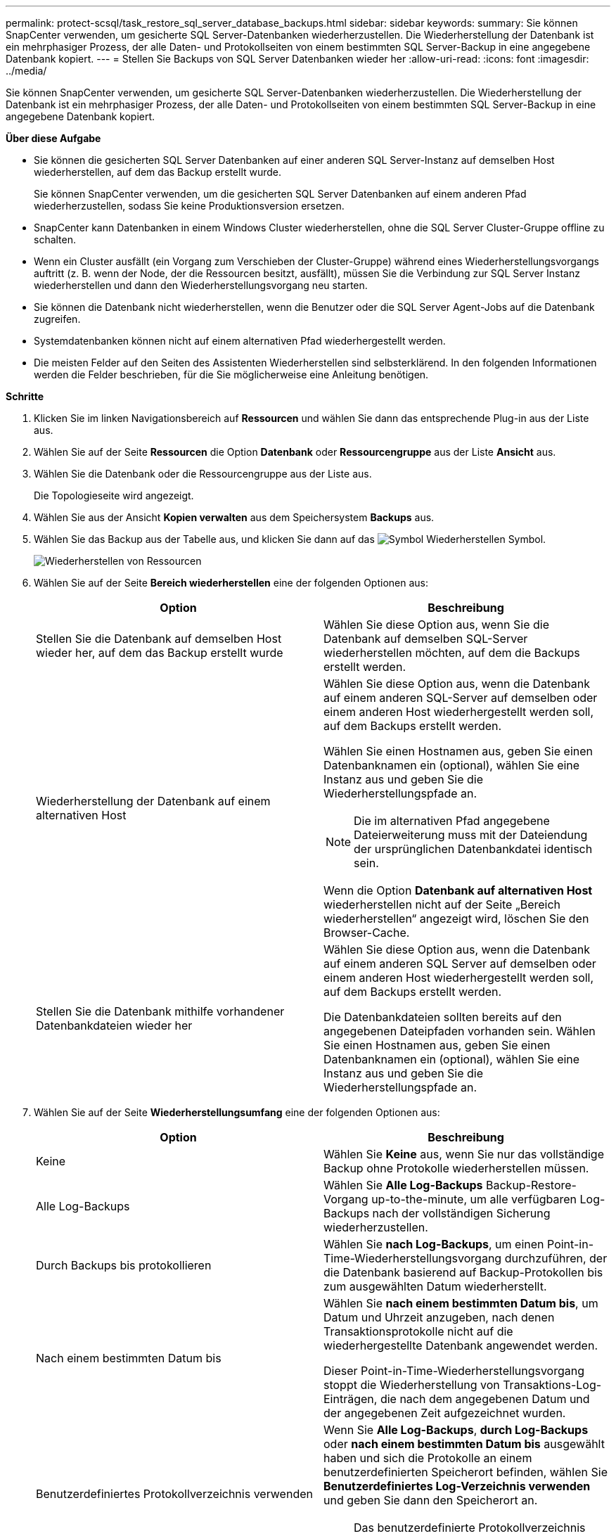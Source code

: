 ---
permalink: protect-scsql/task_restore_sql_server_database_backups.html 
sidebar: sidebar 
keywords:  
summary: Sie können SnapCenter verwenden, um gesicherte SQL Server-Datenbanken wiederherzustellen. Die Wiederherstellung der Datenbank ist ein mehrphasiger Prozess, der alle Daten- und Protokollseiten von einem bestimmten SQL Server-Backup in eine angegebene Datenbank kopiert. 
---
= Stellen Sie Backups von SQL Server Datenbanken wieder her
:allow-uri-read: 
:icons: font
:imagesdir: ../media/


[role="lead"]
Sie können SnapCenter verwenden, um gesicherte SQL Server-Datenbanken wiederherzustellen. Die Wiederherstellung der Datenbank ist ein mehrphasiger Prozess, der alle Daten- und Protokollseiten von einem bestimmten SQL Server-Backup in eine angegebene Datenbank kopiert.

*Über diese Aufgabe*

* Sie können die gesicherten SQL Server Datenbanken auf einer anderen SQL Server-Instanz auf demselben Host wiederherstellen, auf dem das Backup erstellt wurde.
+
Sie können SnapCenter verwenden, um die gesicherten SQL Server Datenbanken auf einem anderen Pfad wiederherzustellen, sodass Sie keine Produktionsversion ersetzen.

* SnapCenter kann Datenbanken in einem Windows Cluster wiederherstellen, ohne die SQL Server Cluster-Gruppe offline zu schalten.
* Wenn ein Cluster ausfällt (ein Vorgang zum Verschieben der Cluster-Gruppe) während eines Wiederherstellungsvorgangs auftritt (z. B. wenn der Node, der die Ressourcen besitzt, ausfällt), müssen Sie die Verbindung zur SQL Server Instanz wiederherstellen und dann den Wiederherstellungsvorgang neu starten.
* Sie können die Datenbank nicht wiederherstellen, wenn die Benutzer oder die SQL Server Agent-Jobs auf die Datenbank zugreifen.
* Systemdatenbanken können nicht auf einem alternativen Pfad wiederhergestellt werden.
* Die meisten Felder auf den Seiten des Assistenten Wiederherstellen sind selbsterklärend. In den folgenden Informationen werden die Felder beschrieben, für die Sie möglicherweise eine Anleitung benötigen.


*Schritte*

. Klicken Sie im linken Navigationsbereich auf *Ressourcen* und wählen Sie dann das entsprechende Plug-in aus der Liste aus.
. Wählen Sie auf der Seite *Ressourcen* die Option *Datenbank* oder *Ressourcengruppe* aus der Liste *Ansicht* aus.
. Wählen Sie die Datenbank oder die Ressourcengruppe aus der Liste aus.
+
Die Topologieseite wird angezeigt.

. Wählen Sie aus der Ansicht *Kopien verwalten* aus dem Speichersystem *Backups* aus.
. Wählen Sie das Backup aus der Tabelle aus, und klicken Sie dann auf das image:../media/restore_icon.gif["Symbol Wiederherstellen"] Symbol.
+
image::../media/restoring_resource.gif[Wiederherstellen von Ressourcen]

. Wählen Sie auf der Seite *Bereich wiederherstellen* eine der folgenden Optionen aus:
+
|===
| Option | Beschreibung 


 a| 
Stellen Sie die Datenbank auf demselben Host wieder her, auf dem das Backup erstellt wurde
 a| 
Wählen Sie diese Option aus, wenn Sie die Datenbank auf demselben SQL-Server wiederherstellen möchten, auf dem die Backups erstellt werden.



 a| 
Wiederherstellung der Datenbank auf einem alternativen Host
 a| 
Wählen Sie diese Option aus, wenn die Datenbank auf einem anderen SQL-Server auf demselben oder einem anderen Host wiederhergestellt werden soll, auf dem Backups erstellt werden.

Wählen Sie einen Hostnamen aus, geben Sie einen Datenbanknamen ein (optional), wählen Sie eine Instanz aus und geben Sie die Wiederherstellungspfade an.


NOTE: Die im alternativen Pfad angegebene Dateierweiterung muss mit der Dateiendung der ursprünglichen Datenbankdatei identisch sein.

Wenn die Option *Datenbank auf alternativen Host* wiederherstellen nicht auf der Seite „Bereich wiederherstellen“ angezeigt wird, löschen Sie den Browser-Cache.



 a| 
Stellen Sie die Datenbank mithilfe vorhandener Datenbankdateien wieder her
 a| 
Wählen Sie diese Option aus, wenn die Datenbank auf einem anderen SQL Server auf demselben oder einem anderen Host wiederhergestellt werden soll, auf dem Backups erstellt werden.

Die Datenbankdateien sollten bereits auf den angegebenen Dateipfaden vorhanden sein. Wählen Sie einen Hostnamen aus, geben Sie einen Datenbanknamen ein (optional), wählen Sie eine Instanz aus und geben Sie die Wiederherstellungspfade an.

|===
. Wählen Sie auf der Seite *Wiederherstellungsumfang* eine der folgenden Optionen aus:
+
|===
| Option | Beschreibung 


 a| 
Keine
 a| 
Wählen Sie *Keine* aus, wenn Sie nur das vollständige Backup ohne Protokolle wiederherstellen müssen.



 a| 
Alle Log-Backups
 a| 
Wählen Sie *Alle Log-Backups* Backup-Restore-Vorgang up-to-the-minute, um alle verfügbaren Log-Backups nach der vollständigen Sicherung wiederherzustellen.



 a| 
Durch Backups bis protokollieren
 a| 
Wählen Sie *nach Log-Backups*, um einen Point-in-Time-Wiederherstellungsvorgang durchzuführen, der die Datenbank basierend auf Backup-Protokollen bis zum ausgewählten Datum wiederherstellt.



 a| 
Nach einem bestimmten Datum bis
 a| 
Wählen Sie *nach einem bestimmten Datum bis*, um Datum und Uhrzeit anzugeben, nach denen Transaktionsprotokolle nicht auf die wiederhergestellte Datenbank angewendet werden.

Dieser Point-in-Time-Wiederherstellungsvorgang stoppt die Wiederherstellung von Transaktions-Log-Einträgen, die nach dem angegebenen Datum und der angegebenen Zeit aufgezeichnet wurden.



 a| 
Benutzerdefiniertes Protokollverzeichnis verwenden
 a| 
Wenn Sie *Alle Log-Backups*, *durch Log-Backups* oder *nach einem bestimmten Datum bis* ausgewählt haben und sich die Protokolle an einem benutzerdefinierten Speicherort befinden, wählen Sie *Benutzerdefiniertes Log-Verzeichnis verwenden* und geben Sie dann den Speicherort an.


NOTE: Das benutzerdefinierte Protokollverzeichnis wird für die Verfügbarkeitsgruppendatenbank nicht unterstützt.

|===
. Führen Sie auf der Seite *Pre Ops* die folgenden Schritte aus:
+
.. Wählen Sie auf der Seite *Pre Restore Options* eine der folgenden Optionen aus:
+
*** Wählen Sie *Überschreiben Sie die Datenbank mit demselben Namen während der Wiederherstellung* aus, um die Datenbank mit dem gleichen Namen wiederherzustellen.
*** Wählen Sie *SQL-Datenbankreplikationseinstellungen beibehalten* aus, um die Datenbank wiederherzustellen und die vorhandenen Replikationseinstellungen beizubehalten.
*** Wählen Sie *Sicherung des Transaktionsprotokolls vor der Wiederherstellung* aus, um ein Transaktionsprotokoll zu erstellen, bevor der Wiederherstellungsvorgang beginnt.
*** Wählen Sie *Wiederherstellen, wenn die Sicherung des Transaktionsprotokolls vor der Wiederherstellung fehlschlägt* aus, um den Wiederherstellungsvorgang abzubrechen, wenn die Sicherung des Transaktionsprotokolls fehlschlägt.


.. Geben Sie optionale Skripte an, die ausgeführt werden sollen, bevor Sie einen Wiederherstellungsauftrag ausführen.
+
Beispielsweise können Sie ein Skript ausführen, um SNMP-Traps zu aktualisieren, Warnmeldungen zu automatisieren, Protokolle zu senden usw.



. Führen Sie auf der Seite *Post Ops* die folgenden Schritte aus:
+
.. Wählen Sie im Abschnitt Datenbank nach Abschluss der Wiederherstellung auswählen eine der folgenden Optionen aus:
+
*** Wählen Sie *Operational, aber nicht verfügbar für die Wiederherstellung weiterer Transaktionsprotokolle*, wenn Sie jetzt alle notwendigen Backups wiederherstellen.
+
Dies ist das Standardverhalten, das die Datenbank durch ein Rollback der nicht gesicherten Transaktionen einsatzbereit macht. Sie können erst dann weitere Transaktionsprotokolle wiederherstellen, wenn Sie ein Backup erstellen.

*** Wählen Sie *nicht betriebsbereit, aber verfügbar für die Wiederherstellung weiterer Transaktionsprotokolle*, um die Datenbank nicht betriebsbereit zu lassen, ohne die nicht gesicherten Transaktionen zurückzurollen.
+
Zusätzliche Transaktions-Logs können wiederhergestellt werden. Sie können die Datenbank erst verwenden, wenn sie wiederhergestellt ist.

*** Wählen Sie *schreibgeschützter Modus, der zur Wiederherstellung weiterer Transaktionsprotokolle* verfügbar ist, um die Datenbank im schreibgeschützten Modus zu belassen.
+
Mit dieser Option werden nicht gesicherte Transaktionen rückgängig gemacht, die nicht rückgängig gemachte Aktionen werden jedoch in einer Standby-Datei gespeichert, sodass Recovery-Effekte rückgängig gemacht werden können.

+
Wenn die Option „Verzeichnis aufheben“ aktiviert ist, werden mehr Transaktionsprotokolle wiederhergestellt. Wenn der Wiederherstellungsvorgang für das Transaktionsprotokoll nicht erfolgreich ist, können die Änderungen zurückgesetzt werden. Die SQL Server-Dokumentation enthält weitere Informationen.



.. Geben Sie optionale Skripts an, die ausgeführt werden sollen, nachdem ein Wiederherstellungsauftrag ausgeführt wurde.
+
Beispielsweise können Sie ein Skript ausführen, um SNMP-Traps zu aktualisieren, Warnmeldungen zu automatisieren, Protokolle zu senden usw.



. Wählen Sie auf der Seite *Benachrichtigung* aus der Dropdown-Liste *E-Mail-Präferenz* die Szenarien aus, in denen Sie die E-Mails versenden möchten.
+
Außerdem müssen Sie die E-Mail-Adressen für Absender und Empfänger sowie den Betreff der E-Mail angeben.

. Überprüfen Sie die Zusammenfassung und klicken Sie dann auf *Fertig stellen*.
. Überwachen Sie den Wiederherstellungsprozess mithilfe der Seite *Monitor* > *Jobs*.


*Weitere Informationen*

link:task_restore_and_recover_resources_using_powershell_cmdlets_for_sql.html["Stellen Sie Ressourcen mithilfe von PowerShell cmdlets wieder her"]

link:task_restore_a_sql_server_database_from_secondary_storage.html["Wiederherstellung einer SQL Server-Datenbank aus dem sekundären Storage"]
